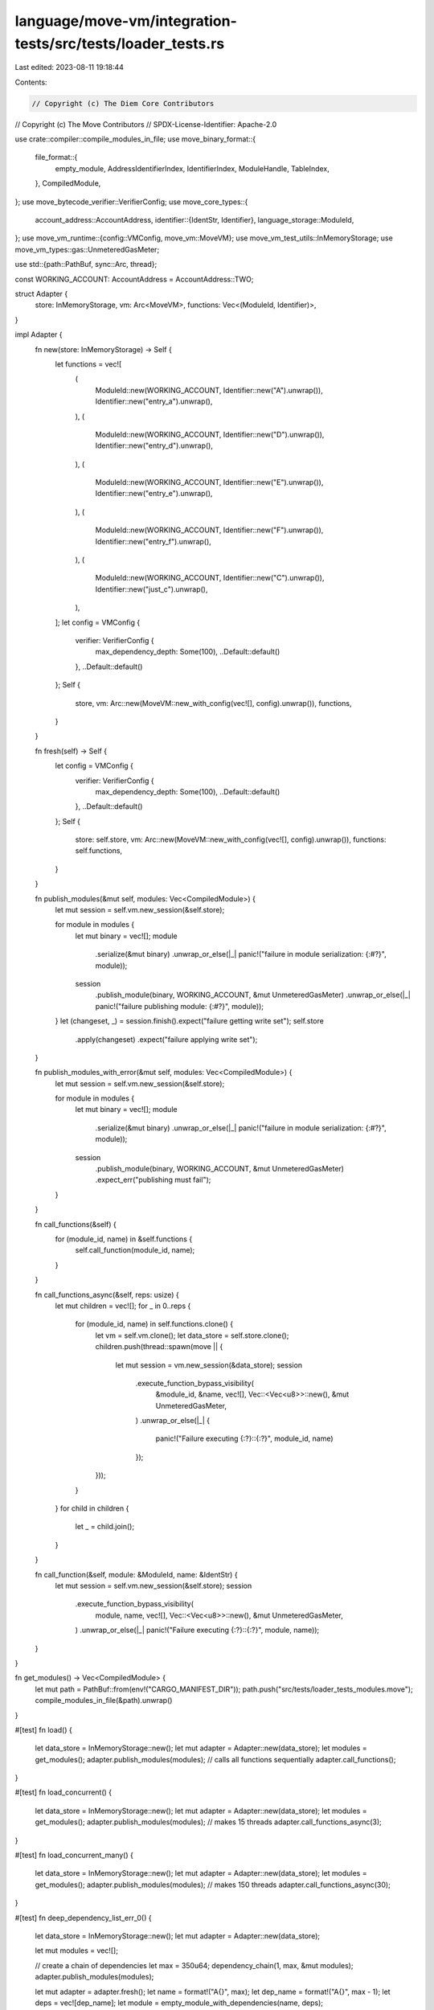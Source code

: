 language/move-vm/integration-tests/src/tests/loader_tests.rs
============================================================

Last edited: 2023-08-11 19:18:44

Contents:

.. code-block:: rs

    // Copyright (c) The Diem Core Contributors
// Copyright (c) The Move Contributors
// SPDX-License-Identifier: Apache-2.0

use crate::compiler::compile_modules_in_file;
use move_binary_format::{
    file_format::{
        empty_module, AddressIdentifierIndex, IdentifierIndex, ModuleHandle, TableIndex,
    },
    CompiledModule,
};
use move_bytecode_verifier::VerifierConfig;
use move_core_types::{
    account_address::AccountAddress,
    identifier::{IdentStr, Identifier},
    language_storage::ModuleId,
};
use move_vm_runtime::{config::VMConfig, move_vm::MoveVM};
use move_vm_test_utils::InMemoryStorage;
use move_vm_types::gas::UnmeteredGasMeter;

use std::{path::PathBuf, sync::Arc, thread};

const WORKING_ACCOUNT: AccountAddress = AccountAddress::TWO;

struct Adapter {
    store: InMemoryStorage,
    vm: Arc<MoveVM>,
    functions: Vec<(ModuleId, Identifier)>,
}

impl Adapter {
    fn new(store: InMemoryStorage) -> Self {
        let functions = vec![
            (
                ModuleId::new(WORKING_ACCOUNT, Identifier::new("A").unwrap()),
                Identifier::new("entry_a").unwrap(),
            ),
            (
                ModuleId::new(WORKING_ACCOUNT, Identifier::new("D").unwrap()),
                Identifier::new("entry_d").unwrap(),
            ),
            (
                ModuleId::new(WORKING_ACCOUNT, Identifier::new("E").unwrap()),
                Identifier::new("entry_e").unwrap(),
            ),
            (
                ModuleId::new(WORKING_ACCOUNT, Identifier::new("F").unwrap()),
                Identifier::new("entry_f").unwrap(),
            ),
            (
                ModuleId::new(WORKING_ACCOUNT, Identifier::new("C").unwrap()),
                Identifier::new("just_c").unwrap(),
            ),
        ];
        let config = VMConfig {
            verifier: VerifierConfig {
                max_dependency_depth: Some(100),
                ..Default::default()
            },
            ..Default::default()
        };
        Self {
            store,
            vm: Arc::new(MoveVM::new_with_config(vec![], config).unwrap()),
            functions,
        }
    }

    fn fresh(self) -> Self {
        let config = VMConfig {
            verifier: VerifierConfig {
                max_dependency_depth: Some(100),
                ..Default::default()
            },
            ..Default::default()
        };
        Self {
            store: self.store,
            vm: Arc::new(MoveVM::new_with_config(vec![], config).unwrap()),
            functions: self.functions,
        }
    }

    fn publish_modules(&mut self, modules: Vec<CompiledModule>) {
        let mut session = self.vm.new_session(&self.store);

        for module in modules {
            let mut binary = vec![];
            module
                .serialize(&mut binary)
                .unwrap_or_else(|_| panic!("failure in module serialization: {:#?}", module));
            session
                .publish_module(binary, WORKING_ACCOUNT, &mut UnmeteredGasMeter)
                .unwrap_or_else(|_| panic!("failure publishing module: {:#?}", module));
        }
        let (changeset, _) = session.finish().expect("failure getting write set");
        self.store
            .apply(changeset)
            .expect("failure applying write set");
    }

    fn publish_modules_with_error(&mut self, modules: Vec<CompiledModule>) {
        let mut session = self.vm.new_session(&self.store);

        for module in modules {
            let mut binary = vec![];
            module
                .serialize(&mut binary)
                .unwrap_or_else(|_| panic!("failure in module serialization: {:#?}", module));
            session
                .publish_module(binary, WORKING_ACCOUNT, &mut UnmeteredGasMeter)
                .expect_err("publishing must fail");
        }
    }

    fn call_functions(&self) {
        for (module_id, name) in &self.functions {
            self.call_function(module_id, name);
        }
    }

    fn call_functions_async(&self, reps: usize) {
        let mut children = vec![];
        for _ in 0..reps {
            for (module_id, name) in self.functions.clone() {
                let vm = self.vm.clone();
                let data_store = self.store.clone();
                children.push(thread::spawn(move || {
                    let mut session = vm.new_session(&data_store);
                    session
                        .execute_function_bypass_visibility(
                            &module_id,
                            &name,
                            vec![],
                            Vec::<Vec<u8>>::new(),
                            &mut UnmeteredGasMeter,
                        )
                        .unwrap_or_else(|_| {
                            panic!("Failure executing {:?}::{:?}", module_id, name)
                        });
                }));
            }
        }
        for child in children {
            let _ = child.join();
        }
    }

    fn call_function(&self, module: &ModuleId, name: &IdentStr) {
        let mut session = self.vm.new_session(&self.store);
        session
            .execute_function_bypass_visibility(
                module,
                name,
                vec![],
                Vec::<Vec<u8>>::new(),
                &mut UnmeteredGasMeter,
            )
            .unwrap_or_else(|_| panic!("Failure executing {:?}::{:?}", module, name));
    }
}

fn get_modules() -> Vec<CompiledModule> {
    let mut path = PathBuf::from(env!("CARGO_MANIFEST_DIR"));
    path.push("src/tests/loader_tests_modules.move");
    compile_modules_in_file(&path).unwrap()
}

#[test]
fn load() {
    let data_store = InMemoryStorage::new();
    let mut adapter = Adapter::new(data_store);
    let modules = get_modules();
    adapter.publish_modules(modules);
    // calls all functions sequentially
    adapter.call_functions();
}

#[test]
fn load_concurrent() {
    let data_store = InMemoryStorage::new();
    let mut adapter = Adapter::new(data_store);
    let modules = get_modules();
    adapter.publish_modules(modules);
    // makes 15 threads
    adapter.call_functions_async(3);
}

#[test]
fn load_concurrent_many() {
    let data_store = InMemoryStorage::new();
    let mut adapter = Adapter::new(data_store);
    let modules = get_modules();
    adapter.publish_modules(modules);
    // makes 150 threads
    adapter.call_functions_async(30);
}

#[test]
fn deep_dependency_list_err_0() {
    let data_store = InMemoryStorage::new();
    let mut adapter = Adapter::new(data_store);

    let mut modules = vec![];

    // create a chain of dependencies
    let max = 350u64;
    dependency_chain(1, max, &mut modules);
    adapter.publish_modules(modules);

    let mut adapter = adapter.fresh();
    let name = format!("A{}", max);
    let dep_name = format!("A{}", max - 1);
    let deps = vec![dep_name];
    let module = empty_module_with_dependencies(name, deps);
    adapter.publish_modules_with_error(vec![module]);
}

#[test]
fn deep_dependency_list_err_1() {
    let data_store = InMemoryStorage::new();
    let mut adapter = Adapter::new(data_store);

    let mut modules = vec![];

    // create a chain of dependencies
    let max = 101u64;
    dependency_chain(1, max, &mut modules);
    adapter.publish_modules(modules);

    let mut adapter = adapter.fresh();
    let name = format!("A{}", max);
    let dep_name = format!("A{}", max - 1);
    let deps = vec![dep_name];
    let module = empty_module_with_dependencies(name, deps);
    adapter.publish_modules_with_error(vec![module]);
}

#[test]
fn deep_dependency_list_ok_0() {
    let data_store = InMemoryStorage::new();
    let mut adapter = Adapter::new(data_store);

    let mut modules = vec![];

    // create a chain of dependencies
    let max = 100u64;
    dependency_chain(1, max, &mut modules);
    adapter.publish_modules(modules);

    let mut adapter = adapter.fresh();
    let name = format!("A{}", max);
    let dep_name = format!("A{}", max - 1);
    let deps = vec![dep_name];
    let module = empty_module_with_dependencies(name, deps);
    adapter.publish_modules(vec![module]);
}

#[test]
fn deep_dependency_list_ok_1() {
    let data_store = InMemoryStorage::new();
    let mut adapter = Adapter::new(data_store);

    let mut modules = vec![];

    // create a chain of dependencies
    let max = 30u64;
    dependency_chain(1, max, &mut modules);
    adapter.publish_modules(modules);

    let mut adapter = adapter.fresh();
    let name = format!("A{}", max);
    let dep_name = format!("A{}", max - 1);
    let deps = vec![dep_name];
    let module = empty_module_with_dependencies(name, deps);
    adapter.publish_modules(vec![module]);
}

#[test]
fn deep_dependency_tree_err_0() {
    let data_store = InMemoryStorage::new();
    let mut adapter = Adapter::new(data_store);

    let mut modules = vec![];

    // create a tree of dependencies
    let width = 5u64;
    let height = 101u64;
    dependency_tree(width, height, &mut modules);
    adapter.publish_modules(modules);

    // use one of the module in the tree
    let mut adapter = adapter.fresh();
    let name = "ASome".to_string();
    let dep_name = format!("A_{}_{}", height - 1, width - 1);
    let deps = vec![dep_name];
    let module = empty_module_with_dependencies(name, deps);
    adapter.publish_modules_with_error(vec![module]);
}

#[test]
fn deep_dependency_tree_err_1() {
    let data_store = InMemoryStorage::new();
    let mut adapter = Adapter::new(data_store);

    let mut modules = vec![];

    // create a tree of dependencies
    let width = 3u64;
    let height = 350u64;
    dependency_tree(width, height, &mut modules);
    adapter.publish_modules(modules);

    // use one of the module in the tree
    let mut adapter = adapter.fresh();
    let name = "ASome".to_string();
    let dep_name = format!("A_{}_{}", height - 1, width - 1);
    let deps = vec![dep_name];
    let module = empty_module_with_dependencies(name, deps);
    adapter.publish_modules_with_error(vec![module]);
}

#[test]
fn deep_dependency_tree_ok_0() {
    let data_store = InMemoryStorage::new();
    let mut adapter = Adapter::new(data_store);

    let mut modules = vec![];

    // create a tree of dependencies
    let width = 10u64;
    let height = 20u64;
    dependency_tree(width, height, &mut modules);
    adapter.publish_modules(modules);

    // use one of the module in the tree
    let mut adapter = adapter.fresh();
    let name = "ASome".to_string();
    let dep_name = format!("A_{}_{}", height - 1, width - 1);
    let deps = vec![dep_name];
    let module = empty_module_with_dependencies(name, deps);
    adapter.publish_modules(vec![module]);
}

#[test]
fn deep_dependency_tree_ok_1() {
    let data_store = InMemoryStorage::new();
    let mut adapter = Adapter::new(data_store);

    let mut modules = vec![];

    // create a tree of dependencies
    let width = 3u64;
    let height = 100u64;
    dependency_tree(width, height, &mut modules);
    adapter.publish_modules(modules);

    // use one of the module in the tree
    let mut adapter = adapter.fresh();
    let name = "ASome".to_string();
    let dep_name = format!("A_{}_{}", height - 1, width - 1);
    let deps = vec![dep_name];
    let module = empty_module_with_dependencies(name, deps);
    adapter.publish_modules(vec![module]);
}

#[test]
fn deep_friend_list_err_0() {
    let data_store = InMemoryStorage::new();
    let mut adapter = Adapter::new(data_store);

    let mut modules = vec![];

    // create a chain of dependencies
    let max = 1000u64;
    friend_chain(1, max, &mut modules);
    adapter.publish_modules(modules);

    let mut adapter = adapter.fresh();
    let name = format!("A{}", max);
    let dep_name = format!("A{}", max - 1);
    let deps = vec![dep_name];
    let module = empty_module_with_friends(name, deps);
    adapter.publish_modules_with_error(vec![module]);
}

#[test]
fn deep_friend_list_err_1() {
    let data_store = InMemoryStorage::new();
    let mut adapter = Adapter::new(data_store);

    let mut modules = vec![];

    // create a chain of dependencies
    let max = 101u64;
    friend_chain(1, max, &mut modules);
    adapter.publish_modules(modules);

    let mut adapter = adapter.fresh();
    let name = format!("A{}", max);
    let dep_name = format!("A{}", max - 1);
    let deps = vec![dep_name];
    let module = empty_module_with_friends(name, deps);
    adapter.publish_modules_with_error(vec![module]);
}

#[test]
fn deep_friend_list_ok_0() {
    let data_store = InMemoryStorage::new();
    let mut adapter = Adapter::new(data_store);

    let mut modules = vec![];

    // create a chain of dependencies
    let max = 100u64;
    friend_chain(1, max, &mut modules);
    adapter.publish_modules(modules);

    let mut adapter = adapter.fresh();
    let name = format!("A{}", max);
    let dep_name = format!("A{}", max - 1);
    let deps = vec![dep_name];
    let module = empty_module_with_friends(name, deps);
    adapter.publish_modules(vec![module]);
}

#[test]
fn deep_friend_list_ok_1() {
    let data_store = InMemoryStorage::new();
    let mut adapter = Adapter::new(data_store);

    let mut modules = vec![];

    // create a chain of dependencies
    let max = 30u64;
    friend_chain(1, max, &mut modules);
    adapter.publish_modules(modules);

    let mut adapter = adapter.fresh();
    let name = format!("A{}", max);
    let dep_name = format!("A{}", max - 1);
    let deps = vec![dep_name];
    let module = empty_module_with_friends(name, deps);
    adapter.publish_modules(vec![module]);
}

fn leaf_module(name: &str) -> CompiledModule {
    let mut module = empty_module();
    module.identifiers[0] = Identifier::new(name).unwrap();
    module.address_identifiers[0] = WORKING_ACCOUNT;
    module
}

// Create a list of dependent modules
fn dependency_chain(start: u64, end: u64, modules: &mut Vec<CompiledModule>) {
    let module = leaf_module("A0");
    modules.push(module);

    for i in start..end {
        let name = format!("A{}", i);
        let dep_name = format!("A{}", i - 1);
        let deps = vec![dep_name];
        let module = empty_module_with_dependencies(name, deps);
        modules.push(module);
    }
}

// Create a tree (well a forest or DAG really) of dependent modules
fn dependency_tree(width: u64, height: u64, modules: &mut Vec<CompiledModule>) {
    let mut deps = vec![];
    for i in 0..width {
        let name = format!("A_{}_{}", 0, i);
        let module = leaf_module(name.as_str());
        deps.push(name);
        modules.push(module);
    }
    for i in 1..height {
        let mut new_deps = vec![];
        for j in 0..width {
            let name = format!("A_{}_{}", i, j);
            let module = empty_module_with_dependencies(name.clone(), deps.clone());
            new_deps.push(name);
            modules.push(module);
        }
        deps = new_deps;
    }
}

// Create a module that uses (depends on) the list of given modules
fn empty_module_with_dependencies(name: String, deps: Vec<String>) -> CompiledModule {
    let mut module = empty_module();
    module.address_identifiers[0] = WORKING_ACCOUNT;
    module.identifiers[0] = Identifier::new(name).unwrap();
    for dep in deps {
        module.identifiers.push(Identifier::new(dep).unwrap());
        module.module_handles.push(ModuleHandle {
            address: AddressIdentifierIndex(0),
            name: IdentifierIndex((module.identifiers.len() - 1) as TableIndex),
        });
    }
    module
}

// Create a list of friends modules
fn friend_chain(start: u64, end: u64, modules: &mut Vec<CompiledModule>) {
    let module = leaf_module("A0");
    modules.push(module);

    for i in start..end {
        let name = format!("A{}", i);
        let dep_name = format!("A{}", i - 1);
        let deps = vec![dep_name];
        let module = empty_module_with_friends(name, deps);
        modules.push(module);
    }
}

// Create a module that uses (friends on) the list of given modules
fn empty_module_with_friends(name: String, deps: Vec<String>) -> CompiledModule {
    let mut module = empty_module();
    module.address_identifiers[0] = WORKING_ACCOUNT;
    module.identifiers[0] = Identifier::new(name).unwrap();
    for dep in deps {
        module.identifiers.push(Identifier::new(dep).unwrap());
        module.friend_decls.push(ModuleHandle {
            address: AddressIdentifierIndex(0),
            name: IdentifierIndex((module.identifiers.len() - 1) as TableIndex),
        });
    }
    module
}



